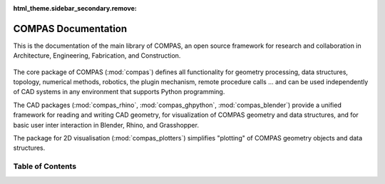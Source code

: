 :html_theme.sidebar_secondary.remove:

********************************************************************************
COMPAS Documentation
********************************************************************************

.. rst-class:: lead

This is the documentation of the main library of COMPAS,
an open source framework for research and collaboration
in Architecture, Engineering, Fabrication, and Construction.

.. figure:: /_images/COMPAS.png
     :figclass: figure
     :class: figure-img img-fluid

The core package of COMPAS (:mod:`compas`) defines all functionality for geometry processing,
data structures, topology, numerical methods, robotics, the plugin mechanism, remote procedure calls ...
and can be used independently of CAD systems in any environment that supports Python programming.

The CAD packages (:mod:`compas_rhino`, :mod:`compas_ghpython`, :mod:`compas_blender`)
provide a unified framework for reading and writing CAD geometry, for visualization
of COMPAS geometry and data structures, and for basic user inter interaction
in Blender, Rhino, and Grasshopper.

The package for 2D visualisation (:mod:`compas_plotters`)
simplifies "plotting" of COMPAS geometry objects and data structures.

Table of Contents
=================

.. grid:: 2
   :gutter: 4

   .. grid-item-card::

      User Guide
      ^^^^^^^^^^

      If you want to use COMPAS for your research or in one of your projects,
      this is the place to start.

      .. toctree::
         :maxdepth: 2
         :titlesonly:

         userguide/index


   .. grid-item-card::

      Package Reference
      ^^^^^^^^^^^^^^^^^

      The reference documentation of the core package and the CAD packages.

      .. toctree::
         :maxdepth: 2
         :titlesonly:

         reference/index

   .. grid-item-card::

      Extensions
      ^^^^^^^^^^

      The core extensions to COMPAS and the AEC toolboxes manages by the compas-dev team are listed here.

      .. toctree::
         :maxdepth: 2
         :titlesonly:

         extensions/index

   .. grid-item-card::

      Developer Guide
      ^^^^^^^^^^^^^^^

      If you want to contribute to COMPAS, this is the place to start.

      .. toctree::
         :maxdepth: 2
         :titlesonly:

         devguide/index

